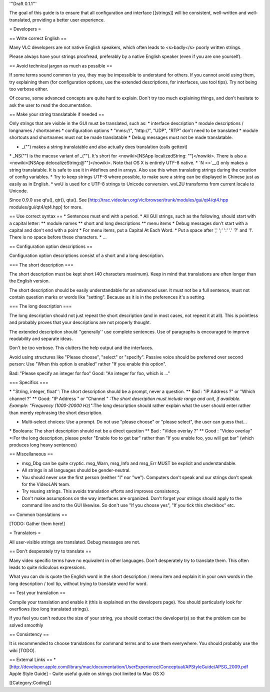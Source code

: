 '''Draft 0.1.1'''

The goal of this guide is to ensure that all configuration and interface
[[strings]] will be consistent, well-written and well-translated,
providing a better user experience.

= Developers =

== Write correct English ==

Many VLC developers are not native English speakers, which often leads
to <s>badly</s> poorly written strings.

Please always have your strings proofread, preferably by a native
English speaker (even if you are one yourself).

== Avoid technical jargon as much as possible ==

If some terms sound common to you, they may be impossible to understand
for others. If you cannot avoid using them, try explaining them (for
configuration options, use the extended descriptions, for interfaces,
use tool tips). Try not being too verbose either.

Of course, some advanced concepts are quite hard to explain. Don't try
too much explaining things, and don't hesitate to ask the user to read
the documentation.

== Make your string translatable if needed ==

Only strings that are visible in the GUI must be translated, such as: \*
interface description \* module descriptions / longnames / shortnames \*
configuration options \* "mms://", "http://", "UDP", "RTP" don't need to
be translated \* module shortcuts and shortnames must not be made
translatable \* Debug messages must not be made translatable.

-  \_("") makes a string translatable and also actually does translation
   (calls gettext)

\* \_NS("") is the macosx variant of \_(""). It's short for
<nowiki>[NSApp localizedString: ""]</nowiki>. There is also a
<nowiki>[NSApp delocalizeString:@""]</nowiki>. Note that OS X is
entirely UTF-8 native. \* `N <>`__\ () only makes a string translatable.
It is safe to use it in #defines and in arrays. Also use this when
translating strings during the creation of config variables. \* Try to
keep strings UTF-8 where possible, to make sure a string can be
displayed in Chinese just as easily as in English. \* wxU is used for c
UTF-8 strings to Unicode conversion. wxL2U transforms from current
locale to Unicode.

Since 0.9.0 use qfu(), qtr(), qtu(). See
[http://trac.videolan.org/vlc/browser/trunk/modules/gui/qt4/qt4.hpp
modules/gui/qt4/qt4.hpp] for more.

== Use correct syntax == \* Sentences must end with a period. \* All GUI
strings, such as the following, should start with a capital letter: \*\*
module names \*\* short and long descriptions \*\* menu items \* Debug
messages don't start with a capital and don't end with a point \* For
menu items, put a Capital At Each Word. \* Put a space after ',' ';' ':'
'.' '?' and '!'. There is no space before these characters. \* ...

== Configuration option descriptions ==

Configuration option descriptions consist of a short and a long
description.

=== The short description ===

The short description must be kept short (40 characters maximum). Keep
in mind that translations are often longer than the English version.

The short description should be easily understandable for an advanced
user. It must not be a full sentence, must not contain question marks or
words like "setting". Because as it is in the preferences it's a
setting.

=== The long description ===

The long description should not just repeat the short description (and
in most cases, not repeat it at all). This is pointless and probably
proves that your descriptions are not properly thought.

The extended description should ''generally'' use complete sentences.
Use of paragraphs is encouraged to improve readability and separate
ideas.

Don't be too verbose. This clutters the help output and the interfaces.

Avoid using structures like "Please choose", "select" or "specify".
Passive voice should be preferred over second person: Use "When this
option is enabled" rather "If you enable this option".

Bad: "Please specify an integer for foo" Good: "An integer for foo,
which is ..."

=== Specifics ===

\* ''String, integer, float'': The short description should be a prompt,
never a question. \*\* Bad : "IP Address ?" or "Which channel ?" \*\*
Good: "IP Address " or "Channel " *:The short description must include
range and unit, if available. Example: "Frequency (1000-20000 Hz)"*:The
long description should rather explain what the user should enter rather
than merely rephrasing the short description.

-  Multi-select choices: Use a prompt. Do not use "please choose" or
   "please select", the user can guess that...

\* Booleans: The short description should not be a direct question \*\*
Bad : "Video overlay ?" \*\* Good : "Video overlay" \*:For the long
description, please prefer "Enable foo to get bar" rather than "If you
enable foo, you will get bar" (which produces long heavy sentences)

== Miscellaneous ==

-  msg_Dbg can be quite cryptic. msg_Warn, msg_Info and msg_Err MUST be
   explicit and understandable.
-  All strings in all languages should be gender-neutral.
-  You should never use the first person (neither "I" nor "we").
   Computers don't speak and our strings don't speak for the VideoLAN
   team.
-  Try reusing strings. This avoids translation efforts and improves
   consistency.
-  Don't make assumptions on the way interfaces are organized. Don't
   forget your strings should apply to the command line and to the GUI
   likewise. So don't use "If you choose yes", "If you tick this
   checkbox" etc.

== Common translations ==

[TODO: Gather them here!]

= Translators =

All user-visible strings are translated. Debug messages are not.

== Don't desperately try to translate ==

Many video specific terms have no equivalent in other languages. Don't
desperately try to translate them. This often leads to quite ridiculous
expressions.

What you can do is quote the English word in the short description /
menu item and explain it in your own words in the long description /
tool tip, without trying to translate word for word.

== Test your translation ==

Compile your translation and enable it (this is explained on the
developers page). You should particularly look for overflows (too long
translated strings).

If you feel you can't reduce the size of your string, you should contact
the developer(s) so that the problem can be solved smoothly

== Consistency ==

It is recommended to choose translations for command terms and to use
them everywhere. You should probably use the wiki [TODO].

== External Links ==
\*[\ http://developer.apple.com/library/mac/documentation/UserExperience/Conceptual/APStyleGuide/APSG_2009.pdf
Apple Style Guide] - Quite useful guide on strings (not limited to Mac
OS X)

[[Category:Coding]]
